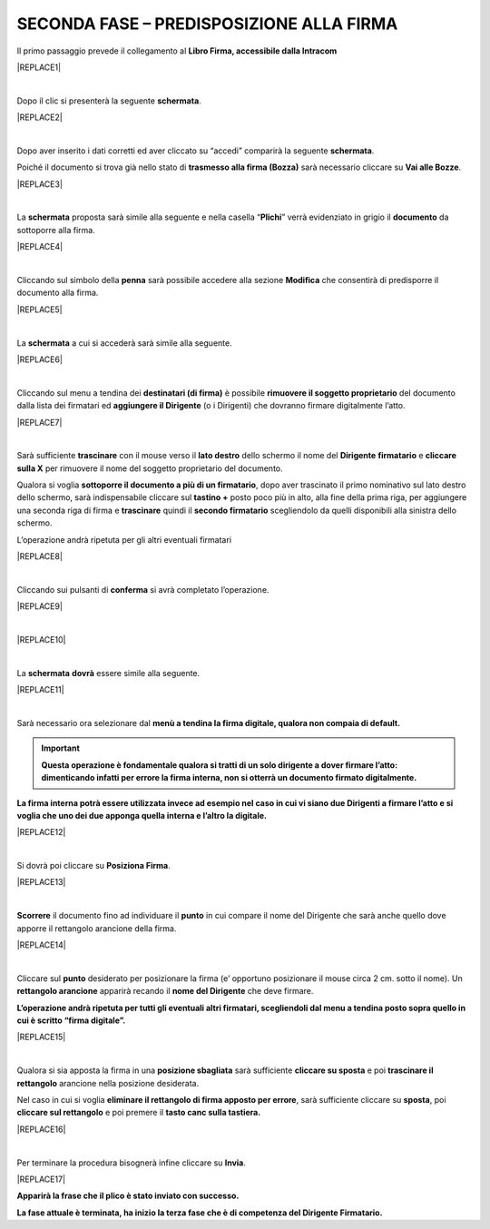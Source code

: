 
.. _h28394d61b47285f505977401b377d:

SECONDA FASE – PREDISPOSIZIONE ALLA FIRMA
#########################################

Il primo passaggio prevede il collegamento al \ |STYLE0|\  


|REPLACE1|

|

Dopo il clic si presenterà la seguente \ |STYLE1|\ .


|REPLACE2|

|

Dopo aver inserito i dati corretti ed aver cliccato su “accedi” comparirà la seguente \ |STYLE2|\ .

Poiché il documento si trova già nello stato di \ |STYLE3|\  sarà necessario cliccare su \ |STYLE4|\ .


|REPLACE3|

|

La \ |STYLE5|\  proposta sarà simile alla seguente e nella casella “\ |STYLE6|\ ” verrà evidenziato in grigio il \ |STYLE7|\  da sottoporre alla firma.


|REPLACE4|

|

Cliccando sul simbolo della \ |STYLE8|\  sarà possibile accedere alla sezione \ |STYLE9|\  che consentirà di predisporre il documento alla firma.


|REPLACE5|

|

La \ |STYLE10|\  a cui si accederà sarà simile alla seguente.


|REPLACE6|

|

Cliccando sul menu a tendina dei \ |STYLE11|\  è possibile \ |STYLE12|\  del documento dalla lista dei firmatari ed \ |STYLE13|\  (o i Dirigenti) che dovranno firmare digitalmente l’atto. 


|REPLACE7|

|

Sarà sufficiente \ |STYLE14|\  con il mouse verso il \ |STYLE15|\  dello schermo il nome del \ |STYLE16|\  \ |STYLE17|\  e \ |STYLE18|\  per rimuovere il nome del soggetto proprietario del documento. 

Qualora si voglia \ |STYLE19|\ , dopo aver trascinato il primo nominativo sul lato destro dello schermo, sarà indispensabile cliccare sul \ |STYLE20|\  posto poco più in alto, alla fine della prima riga, per aggiungere una seconda riga di firma e \ |STYLE21|\  quindi il \ |STYLE22|\  scegliendolo da quelli disponibili alla sinistra dello schermo.

L’operazione andrà ripetuta per gli altri eventuali firmatari  


|REPLACE8|

|

Cliccando sui pulsanti di \ |STYLE23|\  si avrà completato l’operazione. 


|REPLACE9|

|


|REPLACE10|

|

La \ |STYLE24|\  \ |STYLE25|\  essere simile alla seguente.


|REPLACE11|

|

Sarà necessario ora selezionare dal \ |STYLE26|\ 

..  Important:: 

    \ |STYLE27|\ 

\ |STYLE28|\ 


|REPLACE12|

|

Si dovrà poi cliccare su \ |STYLE29|\ . 


|REPLACE13|

|

\ |STYLE30|\  il documento fino ad individuare il \ |STYLE31|\  in cui compare il nome del Dirigente che sarà anche quello dove apporre il rettangolo arancione della firma.


|REPLACE14|

|

Cliccare sul \ |STYLE32|\  desiderato per posizionare la firma (e’ opportuno posizionare il mouse circa 2 cm. sotto il nome). Un \ |STYLE33|\  apparirà recando il \ |STYLE34|\  che deve firmare.

\ |STYLE35|\ 


|REPLACE15|

|

Qualora si sia apposta la firma in una \ |STYLE36|\  sarà sufficiente \ |STYLE37|\  e poi \ |STYLE38|\  arancione nella posizione desiderata.

Nel caso in cui si voglia \ |STYLE39|\ , sarà sufficiente cliccare su \ |STYLE40|\ , poi \ |STYLE41|\  e poi premere il \ |STYLE42|\ 


|REPLACE16|

|

Per terminare la procedura bisognerà infine cliccare su \ |STYLE43|\ .


|REPLACE17|

\ |STYLE44|\ 

\ |STYLE45|\ 


.. bottom of content


.. |STYLE0| replace:: **Libro Firma, accessibile dalla Intracom**

.. |STYLE1| replace:: **schermata**

.. |STYLE2| replace:: **schermata**

.. |STYLE3| replace:: **trasmesso alla firma (Bozza)**

.. |STYLE4| replace:: **Vai alle Bozze**

.. |STYLE5| replace:: **schermata**

.. |STYLE6| replace:: **Plichi**

.. |STYLE7| replace:: **documento**

.. |STYLE8| replace:: **penna**

.. |STYLE9| replace:: **Modifica**

.. |STYLE10| replace:: **schermata**

.. |STYLE11| replace:: **destinatari (di firma)**

.. |STYLE12| replace:: **rimuovere il soggetto proprietario**

.. |STYLE13| replace:: **aggiungere il Dirigente**

.. |STYLE14| replace:: **trascinare**

.. |STYLE15| replace:: **lato destro**

.. |STYLE16| replace:: **Dirigente**

.. |STYLE17| replace:: **firmatario**

.. |STYLE18| replace:: **cliccare sulla X**

.. |STYLE19| replace:: **sottoporre il documento a più di un firmatario**

.. |STYLE20| replace:: **tastino +**

.. |STYLE21| replace:: **trascinare**

.. |STYLE22| replace:: **secondo firmatario**

.. |STYLE23| replace:: **conferma**

.. |STYLE24| replace:: **schermata**

.. |STYLE25| replace:: **dovrà**

.. |STYLE26| replace:: **menù a tendina la firma digitale, qualora non compaia di default.**

.. |STYLE27| replace:: **Questa operazione è fondamentale qualora si tratti di un solo dirigente a dover firmare l’atto: dimenticando infatti per errore la firma interna, non si otterrà un documento firmato digitalmente.**

.. |STYLE28| replace:: **La firma interna potrà essere utilizzata invece ad esempio nel caso in cui vi siano due Dirigenti a firmare l’atto e si voglia che uno dei due apponga quella interna e l’altro la digitale.**

.. |STYLE29| replace:: **Posiziona Firma**

.. |STYLE30| replace:: **Scorrere**

.. |STYLE31| replace:: **punto**

.. |STYLE32| replace:: **punto**

.. |STYLE33| replace:: **rettangolo arancione**

.. |STYLE34| replace:: **nome del Dirigente**

.. |STYLE35| replace:: **L’operazione andrà ripetuta per tutti gli eventuali altri firmatari, scegliendoli dal menu a tendina posto sopra quello in cui è scritto “firma digitale”.**

.. |STYLE36| replace:: **posizione sbagliata**

.. |STYLE37| replace:: **cliccare su sposta**

.. |STYLE38| replace:: **trascinare il rettangolo**

.. |STYLE39| replace:: **eliminare il rettangolo di firma apposto per errore**

.. |STYLE40| replace:: **sposta**

.. |STYLE41| replace:: **cliccare sul rettangolo**

.. |STYLE42| replace:: **tasto canc sulla tastiera.**

.. |STYLE43| replace:: **Invia**

.. |STYLE44| replace:: **Apparirà la frase che il plico è stato inviato con successo.**

.. |STYLE45| replace:: **La fase attuale è terminata, ha inizio la terza fase che è di competenza del Dirigente Firmatario.**


.. |REPLACE1| raw:: html

    <img src="https://raw.githubusercontent.com/cirospat/libro-firma_2.0/master/docs/img/13.PNG" />
.. |REPLACE2| raw:: html

    <img src="https://raw.githubusercontent.com/cirospat/libro-firma_2.0/master/docs/img/14.PNG" />
.. |REPLACE3| raw:: html

    <img src="https://raw.githubusercontent.com/cirospat/libro-firma_2.0/master/docs/img/15.PNG" />
.. |REPLACE4| raw:: html

    <img src="https://raw.githubusercontent.com/cirospat/libro-firma_2.0/master/docs/img/16.PNG" />
.. |REPLACE5| raw:: html

    <img src="https://raw.githubusercontent.com/cirospat/libro-firma_2.0/master/docs/img/17.PNG" />
.. |REPLACE6| raw:: html

    <img src="https://raw.githubusercontent.com/cirospat/libro-firma_2.0/master/docs/img/18.PNG" />
.. |REPLACE7| raw:: html

    <img src="https://raw.githubusercontent.com/cirospat/libro-firma_2.0/master/docs/img/19.PNG" />
.. |REPLACE8| raw:: html

    <img src="https://raw.githubusercontent.com/cirospat/libro-firma_2.0/master/docs/img/20.PNG" />
.. |REPLACE9| raw:: html

    <img src="https://raw.githubusercontent.com/cirospat/libro-firma_2.0/master/docs/img/21.PNG" />
.. |REPLACE10| raw:: html

    <img src="https://raw.githubusercontent.com/cirospat/libro-firma_2.0/master/docs/img/22.PNG" />
.. |REPLACE11| raw:: html

    <img src="https://raw.githubusercontent.com/cirospat/libro-firma_2.0/master/docs/img/23.PNG" />
.. |REPLACE12| raw:: html

    <img src="https://raw.githubusercontent.com/cirospat/libro-firma_2.0/master/docs/img/24.PNG" />
.. |REPLACE13| raw:: html

    <img src="https://raw.githubusercontent.com/cirospat/libro-firma_2.0/master/docs/img/25.PNG" />
.. |REPLACE14| raw:: html

    <img src="https://raw.githubusercontent.com/cirospat/libro-firma_2.0/master/docs/img/26.PNG" />
.. |REPLACE15| raw:: html

    <img src="https://raw.githubusercontent.com/cirospat/libro-firma_2.0/master/docs/img/27.PNG" />
.. |REPLACE16| raw:: html

    <img src="https://raw.githubusercontent.com/cirospat/libro-firma_2.0/master/docs/img/28.PNG" />
.. |REPLACE17| raw:: html

    <img src="https://raw.githubusercontent.com/cirospat/libro-firma_2.0/master/docs/img/29.PNG" />
